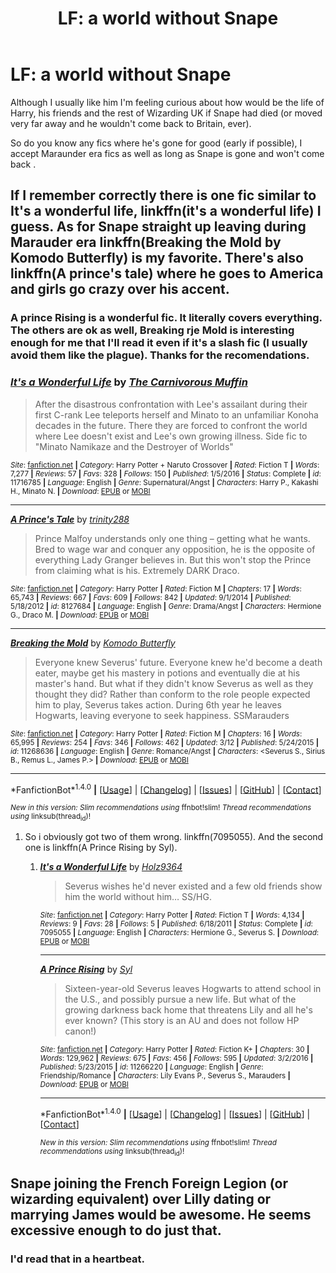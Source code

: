 #+TITLE: LF: a world without Snape

* LF: a world without Snape
:PROPERTIES:
:Author: DrTacoLord
:Score: 6
:DateUnix: 1498418640.0
:DateShort: 2017-Jun-25
:FlairText: Request
:END:
Although I usually like him I'm feeling curious about how would be the life of Harry, his friends and the rest of Wizarding UK if Snape had died (or moved very far away and he wouldn't come back to Britain, ever).

So do you know any fics where he's gone for good (early if possible), I accept Maraunder era fics as well as long as Snape is gone and won't come back .


** If I remember correctly there is one fic similar to It's a wonderful life, linkffn(it's a wonderful life) I guess. As for Snape straight up leaving during Marauder era linkffn(Breaking the Mold by Komodo Butterfly) is my favorite. There's also linkffn(A prince's tale) where he goes to America and girls go crazy over his accent.
:PROPERTIES:
:Author: MangoApple043
:Score: 2
:DateUnix: 1498465689.0
:DateShort: 2017-Jun-26
:END:

*** A prince Rising is a wonderful fic. It literally covers everything. The others are ok as well, Breaking rje Mold is interesting enough for me that I'll read it even if it's a slash fic (I usually avoid them like the plague). Thanks for the recomendations.
:PROPERTIES:
:Author: DrTacoLord
:Score: 2
:DateUnix: 1498621706.0
:DateShort: 2017-Jun-28
:END:


*** [[http://www.fanfiction.net/s/11716785/1/][*/It's a Wonderful Life/*]] by [[https://www.fanfiction.net/u/1318815/The-Carnivorous-Muffin][/The Carnivorous Muffin/]]

#+begin_quote
  After the disastrous confrontation with Lee's assailant during their first C-rank Lee teleports herself and Minato to an unfamiliar Konoha decades in the future. There they are forced to confront the world where Lee doesn't exist and Lee's own growing illness. Side fic to "Minato Namikaze and the Destroyer of Worlds"
#+end_quote

^{/Site/: [[http://www.fanfiction.net/][fanfiction.net]] *|* /Category/: Harry Potter + Naruto Crossover *|* /Rated/: Fiction T *|* /Words/: 7,277 *|* /Reviews/: 57 *|* /Favs/: 328 *|* /Follows/: 150 *|* /Published/: 1/5/2016 *|* /Status/: Complete *|* /id/: 11716785 *|* /Language/: English *|* /Genre/: Supernatural/Angst *|* /Characters/: Harry P., Kakashi H., Minato N. *|* /Download/: [[http://www.ff2ebook.com/old/ffn-bot/index.php?id=11716785&source=ff&filetype=epub][EPUB]] or [[http://www.ff2ebook.com/old/ffn-bot/index.php?id=11716785&source=ff&filetype=mobi][MOBI]]}

--------------

[[http://www.fanfiction.net/s/8127684/1/][*/A Prince's Tale/*]] by [[https://www.fanfiction.net/u/1387429/trinity288][/trinity288/]]

#+begin_quote
  Prince Malfoy understands only one thing -- getting what he wants. Bred to wage war and conquer any opposition, he is the opposite of everything Lady Granger believes in. But this won't stop the Prince from claiming what is his. Extremely DARK Draco.
#+end_quote

^{/Site/: [[http://www.fanfiction.net/][fanfiction.net]] *|* /Category/: Harry Potter *|* /Rated/: Fiction M *|* /Chapters/: 17 *|* /Words/: 65,743 *|* /Reviews/: 667 *|* /Favs/: 609 *|* /Follows/: 842 *|* /Updated/: 9/1/2014 *|* /Published/: 5/18/2012 *|* /id/: 8127684 *|* /Language/: English *|* /Genre/: Drama/Angst *|* /Characters/: Hermione G., Draco M. *|* /Download/: [[http://www.ff2ebook.com/old/ffn-bot/index.php?id=8127684&source=ff&filetype=epub][EPUB]] or [[http://www.ff2ebook.com/old/ffn-bot/index.php?id=8127684&source=ff&filetype=mobi][MOBI]]}

--------------

[[http://www.fanfiction.net/s/11268636/1/][*/Breaking the Mold/*]] by [[https://www.fanfiction.net/u/1474255/Komodo-Butterfly][/Komodo Butterfly/]]

#+begin_quote
  Everyone knew Severus' future. Everyone knew he'd become a death eater, maybe get his mastery in potions and eventually die at his master's hand. But what if they didn't know Severus as well as they thought they did? Rather than conform to the role people expected him to play, Severus takes action. During 6th year he leaves Hogwarts, leaving everyone to seek happiness. SSMarauders
#+end_quote

^{/Site/: [[http://www.fanfiction.net/][fanfiction.net]] *|* /Category/: Harry Potter *|* /Rated/: Fiction M *|* /Chapters/: 16 *|* /Words/: 65,995 *|* /Reviews/: 254 *|* /Favs/: 346 *|* /Follows/: 462 *|* /Updated/: 3/12 *|* /Published/: 5/24/2015 *|* /id/: 11268636 *|* /Language/: English *|* /Genre/: Romance/Angst *|* /Characters/: <Severus S., Sirius B., Remus L., James P.> *|* /Download/: [[http://www.ff2ebook.com/old/ffn-bot/index.php?id=11268636&source=ff&filetype=epub][EPUB]] or [[http://www.ff2ebook.com/old/ffn-bot/index.php?id=11268636&source=ff&filetype=mobi][MOBI]]}

--------------

*FanfictionBot*^{1.4.0} *|* [[[https://github.com/tusing/reddit-ffn-bot/wiki/Usage][Usage]]] | [[[https://github.com/tusing/reddit-ffn-bot/wiki/Changelog][Changelog]]] | [[[https://github.com/tusing/reddit-ffn-bot/issues/][Issues]]] | [[[https://github.com/tusing/reddit-ffn-bot/][GitHub]]] | [[[https://www.reddit.com/message/compose?to=tusing][Contact]]]

^{/New in this version: Slim recommendations using/ ffnbot!slim! /Thread recommendations using/ linksub(thread_id)!}
:PROPERTIES:
:Author: FanfictionBot
:Score: 1
:DateUnix: 1498465751.0
:DateShort: 2017-Jun-26
:END:

**** So i obviously got two of them wrong. linkffn(7095055). And the second one is linkffn(A Prince Rising by Syl).
:PROPERTIES:
:Author: MangoApple043
:Score: 1
:DateUnix: 1498466334.0
:DateShort: 2017-Jun-26
:END:

***** [[http://www.fanfiction.net/s/7095055/1/][*/It's a Wonderful Life/*]] by [[https://www.fanfiction.net/u/2020187/Holz9364][/Holz9364/]]

#+begin_quote
  Severus wishes he'd never existed and a few old friends show him the world without him... SS/HG.
#+end_quote

^{/Site/: [[http://www.fanfiction.net/][fanfiction.net]] *|* /Category/: Harry Potter *|* /Rated/: Fiction T *|* /Words/: 4,134 *|* /Reviews/: 9 *|* /Favs/: 28 *|* /Follows/: 5 *|* /Published/: 6/18/2011 *|* /Status/: Complete *|* /id/: 7095055 *|* /Language/: English *|* /Characters/: Hermione G., Severus S. *|* /Download/: [[http://www.ff2ebook.com/old/ffn-bot/index.php?id=7095055&source=ff&filetype=epub][EPUB]] or [[http://www.ff2ebook.com/old/ffn-bot/index.php?id=7095055&source=ff&filetype=mobi][MOBI]]}

--------------

[[http://www.fanfiction.net/s/11266220/1/][*/A Prince Rising/*]] by [[https://www.fanfiction.net/u/4565/Syl][/Syl/]]

#+begin_quote
  Sixteen-year-old Severus leaves Hogwarts to attend school in the U.S., and possibly pursue a new life. But what of the growing darkness back home that threatens Lily and all he's ever known? (This story is an AU and does not follow HP canon!)
#+end_quote

^{/Site/: [[http://www.fanfiction.net/][fanfiction.net]] *|* /Category/: Harry Potter *|* /Rated/: Fiction K+ *|* /Chapters/: 30 *|* /Words/: 129,962 *|* /Reviews/: 675 *|* /Favs/: 456 *|* /Follows/: 595 *|* /Updated/: 3/2/2016 *|* /Published/: 5/23/2015 *|* /id/: 11266220 *|* /Language/: English *|* /Genre/: Friendship/Romance *|* /Characters/: Lily Evans P., Severus S., Marauders *|* /Download/: [[http://www.ff2ebook.com/old/ffn-bot/index.php?id=11266220&source=ff&filetype=epub][EPUB]] or [[http://www.ff2ebook.com/old/ffn-bot/index.php?id=11266220&source=ff&filetype=mobi][MOBI]]}

--------------

*FanfictionBot*^{1.4.0} *|* [[[https://github.com/tusing/reddit-ffn-bot/wiki/Usage][Usage]]] | [[[https://github.com/tusing/reddit-ffn-bot/wiki/Changelog][Changelog]]] | [[[https://github.com/tusing/reddit-ffn-bot/issues/][Issues]]] | [[[https://github.com/tusing/reddit-ffn-bot/][GitHub]]] | [[[https://www.reddit.com/message/compose?to=tusing][Contact]]]

^{/New in this version: Slim recommendations using/ ffnbot!slim! /Thread recommendations using/ linksub(thread_id)!}
:PROPERTIES:
:Author: FanfictionBot
:Score: 1
:DateUnix: 1498466373.0
:DateShort: 2017-Jun-26
:END:


** Snape joining the French Foreign Legion (or wizarding equivalent) over Lilly dating or marrying James would be awesome. He seems excessive enough to do just that.
:PROPERTIES:
:Author: AnIndividualist
:Score: 2
:DateUnix: 1498517836.0
:DateShort: 2017-Jun-27
:END:

*** I'd read that in a heartbeat.
:PROPERTIES:
:Author: DrTacoLord
:Score: 2
:DateUnix: 1498519793.0
:DateShort: 2017-Jun-27
:END:
